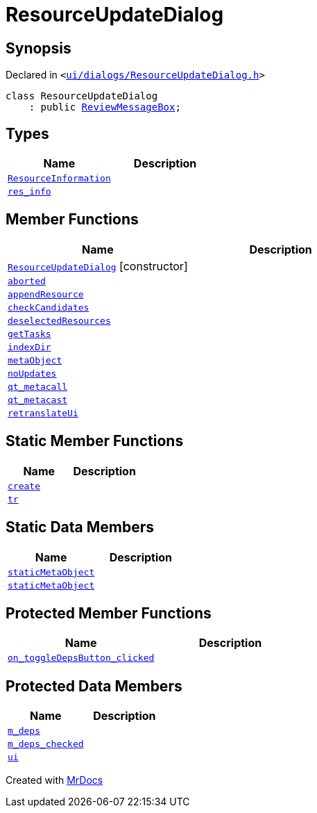 [#ResourceUpdateDialog]
= ResourceUpdateDialog
:relfileprefix: 
:mrdocs:


== Synopsis

Declared in `&lt;https://github.com/PrismLauncher/PrismLauncher/blob/develop/launcher/ui/dialogs/ResourceUpdateDialog.h#L16[ui&sol;dialogs&sol;ResourceUpdateDialog&period;h]&gt;`

[source,cpp,subs="verbatim,replacements,macros,-callouts"]
----
class ResourceUpdateDialog
    : public xref:ReviewMessageBox.adoc[ReviewMessageBox];
----

== Types
[cols=2]
|===
| Name | Description 

| xref:ReviewMessageBox/ResourceInformation.adoc[`ResourceInformation`] 
| 

| xref:ReviewMessageBox/res_info.adoc[`res&lowbar;info`] 
| 

|===
== Member Functions
[cols=2]
|===
| Name | Description 

| xref:ResourceUpdateDialog/2constructor.adoc[`ResourceUpdateDialog`]         [.small]#[constructor]#
| 

| xref:ResourceUpdateDialog/aborted.adoc[`aborted`] 
| 

| xref:ReviewMessageBox/appendResource.adoc[`appendResource`] 
| 
| xref:ResourceUpdateDialog/checkCandidates.adoc[`checkCandidates`] 
| 

| xref:ReviewMessageBox/deselectedResources.adoc[`deselectedResources`] 
| 

| xref:ResourceUpdateDialog/getTasks.adoc[`getTasks`] 
| 

| xref:ResourceUpdateDialog/indexDir.adoc[`indexDir`] 
| 

| xref:ReviewMessageBox/metaObject.adoc[`metaObject`] 
| 
| xref:ResourceUpdateDialog/noUpdates.adoc[`noUpdates`] 
| 

| xref:ReviewMessageBox/qt_metacall.adoc[`qt&lowbar;metacall`] 
| 
| xref:ReviewMessageBox/qt_metacast.adoc[`qt&lowbar;metacast`] 
| 
| xref:ReviewMessageBox/retranslateUi.adoc[`retranslateUi`] 
| 

|===
== Static Member Functions
[cols=2]
|===
| Name | Description 

| xref:ReviewMessageBox/create.adoc[`create`] 
| 

| xref:ReviewMessageBox/tr.adoc[`tr`] 
| 
|===
== Static Data Members
[cols=2]
|===
| Name | Description 

| xref:ReviewMessageBox/staticMetaObject.adoc[`staticMetaObject`] 
| 

| xref:ResourceUpdateDialog/staticMetaObject.adoc[`staticMetaObject`] 
| 

|===

== Protected Member Functions
[cols=2]
|===
| Name | Description 

| xref:ReviewMessageBox/on_toggleDepsButton_clicked.adoc[`on&lowbar;toggleDepsButton&lowbar;clicked`] 
| 

|===
== Protected Data Members
[cols=2]
|===
| Name | Description 

| xref:ReviewMessageBox/m_deps.adoc[`m&lowbar;deps`] 
| 

| xref:ReviewMessageBox/m_deps_checked.adoc[`m&lowbar;deps&lowbar;checked`] 
| 

| xref:ReviewMessageBox/ui.adoc[`ui`] 
| 

|===




[.small]#Created with https://www.mrdocs.com[MrDocs]#
